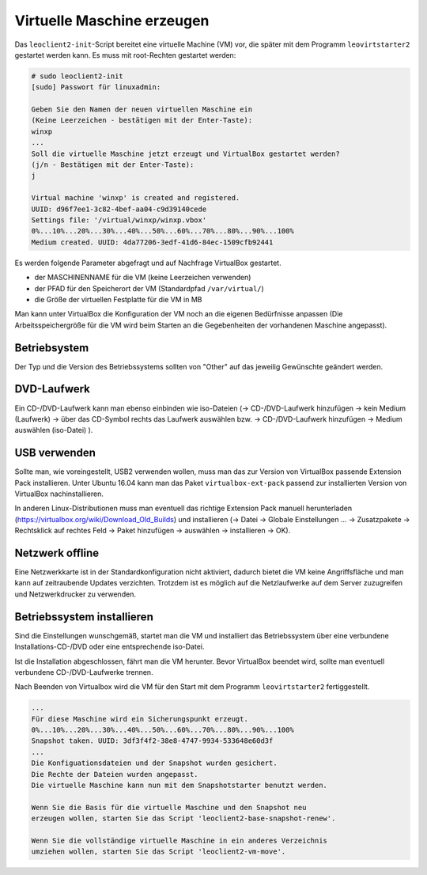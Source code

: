 Virtuelle Maschine erzeugen
===========================

Das ``leoclient2-init``-Script bereitet eine virtuelle Machine (VM) vor, die später mit dem Programm ``leovirtstarter2`` gestartet werden kann. Es muss mit root-Rechten gestartet werden:

.. code-block:: console

   # sudo leoclient2-init
   [sudo] Passwort für linuxadmin:

   Geben Sie den Namen der neuen virtuellen Maschine ein
   (Keine Leerzeichen - bestätigen mit der Enter-Taste):
   winxp
   ...
   Soll die virtuelle Maschine jetzt erzeugt und VirtualBox gestartet werden?
   (j/n - Bestätigen mit der Enter-Taste):
   j

   Virtual machine 'winxp' is created and registered.
   UUID: d96f7ee1-3c82-4bef-aa04-c9d39140cede
   Settings file: '/virtual/winxp/winxp.vbox'
   0%...10%...20%...30%...40%...50%...60%...70%...80%...90%...100%
   Medium created. UUID: 4da77206-3edf-41d6-84ec-1509cfb92441


Es werden folgende Parameter abgefragt und auf Nachfrage VirtualBox gestartet.

- der MASCHINENNAME für die VM (keine Leerzeichen verwenden)
- der PFAD für den Speicherort der VM (Standardpfad ``/var/virtual/``)
- die Größe der virtuellen Festplatte für die VM in MB

..
   Damit werden folgende Aktionen vom Script ausgeführt:

   - das Verzeichnis ``/PFAD/MASCHINENNAME`` angelegt,
   - die virtuelle Festplatte ``/PFAD/MASCHINENNAME/MASCHINENNAME.vdi`` erzeugt
   - die Konfigurationsdatei für die VM ``/etc/leoclient2/machines/MASCHINENNAME.conf`` mit dem ``/PFAD/MASCHINENNAME`` als Inhalt erzeugt
   - anschließend wird die Konfiguration für die VM eingestellt und VirtualBox damit gestartet


Man kann unter VirtualBox die Konfiguration der VM noch an die eigenen
Bedürfnisse anpassen (Die Arbeitsspeichergröße für die VM wird beim
Starten an die Gegebenheiten der vorhandenen Maschine angepasst).

Betriebsystem
-------------

Der Typ und die Version des Betriebssystems sollten von "Other" auf
das jeweilig Gewünschte geändert werden.


DVD-Laufwerk
------------

Ein CD-/DVD-Laufwerk kann man ebenso einbinden wie iso-Dateien (→
CD-/DVD-Laufwerk hinzufügen → kein Medium (Laufwerk) → über das
CD-Symbol rechts das Laufwerk auswählen bzw. → CD-/DVD-Laufwerk
hinzufügen → Medium auswählen (iso-Datei) ).

USB verwenden
-------------

Sollte man, wie voreingestellt, USB2 verwenden wollen, muss man das
zur Version von VirtualBox passende Extension Pack installieren. Unter
Ubuntu 16.04 kann man das Paket ``virtualbox-ext-pack`` passend zur
installierten Version von VirtualBox nachinstallieren.

In anderen Linux-Distributionen muss man eventuell das richtige
Extension Pack manuell herunterladen
(https://virtualbox.org/wiki/Download_Old_Builds) und installieren (→
Datei → Globale Einstellungen … → Zusatzpakete → Rechtsklick auf
rechtes Feld → Paket hinzufügen → auswählen → installieren →
OK). 

Netzwerk offline
----------------

Eine Netzwerkkarte ist in der Standardkonfiguration nicht aktiviert,
dadurch bietet die VM keine Angriffsfläche und man kann auf
zeitraubende Updates verzichten.  Trotzdem ist es möglich auf die
Netzlaufwerke auf dem Server zuzugreifen und Netzwerkdrucker zu
verwenden.

Betriebssystem installieren
---------------------------

Sind die Einstellungen wunschgemäß, startet man die VM und installiert
das Betriebssystem über eine verbundene Installations-CD-/DVD oder
eine entsprechende iso-Datei.

Ist die Installation abgeschlossen, fährt man die VM herunter.  Bevor
VirtualBox beendet wird, sollte man eventuell verbundene
CD-/DVD-Laufwerke trennen.

Nach Beenden von Virtualbox wird die VM für den Start mit dem Programm
``leovirtstarter2`` fertiggestellt.

.. code-block:: console

   ...
   Für diese Maschine wird ein Sicherungspunkt erzeugt.
   0%...10%...20%...30%...40%...50%...60%...70%...80%...90%...100%
   Snapshot taken. UUID: 3df3f4f2-38e8-4747-9934-533648e60d3f
   ...
   Die Konfiguationsdateien und der Snapshot wurden gesichert.
   Die Rechte der Dateien wurden angepasst.
   Die virtuelle Maschine kann nun mit dem Snapshotstarter benutzt werden.
   
   Wenn Sie die Basis für die virtuelle Maschine und den Snapshot neu
   erzeugen wollen, starten Sie das Script 'leoclient2-base-snapshot-renew'.
   
   Wenn Sie die vollständige virtuelle Maschine in ein anderes Verzeichnis
   umziehen wollen, starten Sie das Script 'leoclient2-vm-move'.
						

